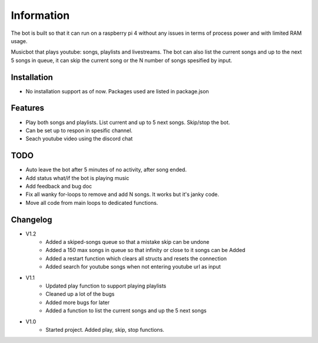 Information
******************
The bot is built so that it can run on a raspberry pi 4 without any issues in terms of process power and with limited RAM usage. 

Musicbot that plays youtube: songs, playlists and livestreams. The bot can also list the current songs and up to the next 5 songs in queue, it can skip the current song or the N number of songs spesified by input. 

Installation
--------------------
* No installation support as of now. Packages used are listed in package.json

Features
--------------------
* Play both songs and playlists. List current and up to 5 next songs. Skip/stop the bot.
* Can be set up to respon in spesific channel.
* Seach youtube video using the discord chat

TODO
--------------------
* Auto leave the bot after 5 minutes of no activity, after song ended.
* Add status what/if the bot is playing music
* Add feedback and bug doc
* Fix all wanky for-loops to remove and add N songs. It works but it's janky code.
* Move all code from main loops to dedicated functions.



Changelog
--------------------

* V1.2
    * Added a skiped-songs queue so that a mistake skip can be undone
    * Added a 150 max songs in queue so that infinity or close to it songs can be Added
    * Added a restart function which clears all structs and resets the connection
    * Added search for youtube songs when not entering youtube url as input

* V1.1 
    * Updated play function to support playing playlists
    * Cleaned up a lot of the bugs
    * Added more bugs for later
    * Added a function to list the current songs and up the 5 next songs

* V1.0
    * Started project. Added play, skip, stop functions.
